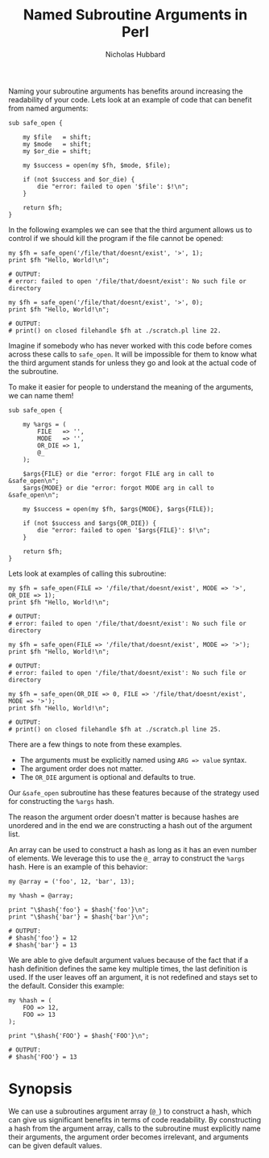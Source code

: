 # -*- mode:org;mode:auto-fill;fill-column:80 -*-
#+title:  Named Subroutine Arguments in Perl
#+author: Nicholas Hubbard

Naming your subroutine arguments has benefits around increasing the
readability of your code. Lets look at an example of code that can
benefit from named arguments:

#+BEGIN_SRC
sub safe_open {

    my $file   = shift;
    my $mode   = shift;
    my $or_die = shift;

    my $success = open(my $fh, $mode, $file);

    if (not $success and $or_die) {
        die "error: failed to open '$file': $!\n";
    }

    return $fh;
}
#+END_SRC

In the following examples we can see that the third argument allows us
to control if we should kill the program if the file cannot be opened:

#+BEGIN_SRC
my $fh = safe_open('/file/that/doesnt/exist', '>', 1);
print $fh "Hello, World!\n";

# OUTPUT:
# error: failed to open '/file/that/doesnt/exist': No such file or directory
#+END_SRC

#+BEGIN_SRC
my $fh = safe_open('/file/that/doesnt/exist', '>', 0);
print $fh "Hello, World!\n";

# OUTPUT:
# print() on closed filehandle $fh at ./scratch.pl line 22.
#+END_SRC

Imagine if somebody who has never worked with this code before comes
across these calls to =safe_open=. It will be impossible for them
to know what the third argument stands for unless they go and look at
the actual code of the subroutine.

To make it easier for people to understand the meaning of the
arguments, we can name them!

#+BEGIN_SRC
sub safe_open {

    my %args = (
        FILE   => '',
        MODE   => '',
        OR_DIE => 1,
        @_
    );

    $args{FILE} or die "error: forgot FILE arg in call to &safe_open\n";
    $args{MODE} or die "error: forgot MODE arg in call to &safe_open\n";

    my $success = open(my $fh, $args{MODE}, $args{FILE});

    if (not $success and $args{OR_DIE}) {
        die "error: failed to open '$args{FILE}': $!\n";
    }

    return $fh;
}
#+END_SRC

Lets look at examples of calling this subroutine:

#+BEGIN_SRC
my $fh = safe_open(FILE => '/file/that/doesnt/exist', MODE => '>', OR_DIE => 1);
print $fh "Hello, World!\n";

# OUTPUT:
# error: failed to open '/file/that/doesnt/exist': No such file or directory
#+END_SRC

#+BEGIN_SRC
my $fh = safe_open(FILE => '/file/that/doesnt/exist', MODE => '>');
print $fh "Hello, World!\n";

# OUTPUT:
# error: failed to open '/file/that/doesnt/exist': No such file or directory
#+END_SRC

#+BEGIN_SRC
my $fh = safe_open(OR_DIE => 0, FILE => '/file/that/doesnt/exist', MODE => '>');
print $fh "Hello, World!\n";

# OUTPUT:
# print() on closed filehandle $fh at ./scratch.pl line 25.
#+END_SRC

There are a few things to note from these examples.

  + The arguments must be explicitly named using =ARG => value= syntax.
  + The argument order does not matter.
  + The =OR_DIE= argument is optional and defaults to true.

Our =&safe_open= subroutine has these features because of the strategy
used for constructing the =%args= hash.
    
The reason the argument order doesn't matter is because hashes are
unordered and in the end we are constructing a hash out of the
argument list.

An array can be used to construct a hash as long as it has an even
number of elements. We leverage this to use the =@_= array to
construct the =%args= hash. Here is an example of this behavior:

#+BEGIN_SRC
my @array = ('foo', 12, 'bar', 13);

my %hash = @array;

print "\$hash{'foo'} = $hash{'foo'}\n";
print "\$hash{'bar'} = $hash{'bar'}\n";

# OUTPUT:
# $hash{'foo'} = 12
# $hash{'bar'} = 13
#+END_SRC

We are able to give default argument values because of the fact that
if a hash definition defines the same key multiple times, the last
definition is used. If the user leaves off an argument, it is not
redefined and stays set to the default. Consider this example:

#+BEGIN_SRC
my %hash = (
    FOO => 12,
    FOO => 13
);

print "\$hash{'FOO'} = $hash{'FOO'}\n";

# OUTPUT:
# $hash{'FOO'} = 13
#+END_SRC

* Synopsis

We can use a subroutines argument array (=@_=) to construct a hash,
which can give us significant benefits in terms of code readability.
By constructing a hash from the argument array, calls to the
subroutine must explicitly name their arguments, the argument order
becomes irrelevant, and arguments can be given default values.
